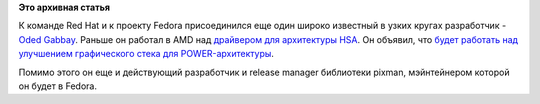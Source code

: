 .. title: Oded Gabbay присоединяется к Red Hat
.. slug: oded-gabbay-присоединяется-к-red-hat
.. date: 2015-08-11 13:45:03
.. tags:
.. category:
.. link:
.. description:
.. type: text
.. author: Peter Lemenkov

**Это архивная статья**


К команде Red Hat и к проекту Fedora присоединился еще один широко
известный в узких кругах разработчик - `Oded
Gabbay <https://il.linkedin.com/in/odedgabbay>`__. Раньше он работал в
AMD над `драйвером для архитектуры
HSA <https://thread.gmane.org/gmane.linux.kernel/1744129>`__. Он объявил,
что `будет работать над улучшением графического стека для
POWER-архитектуры <https://thread.gmane.org/gmane.linux.redhat.fedora.devel/210222>`__.

Помимо этого он еще и действующий разработчик и release manager
библиотеки pixman, мэйнтейнером которой он будет в Fedora.

